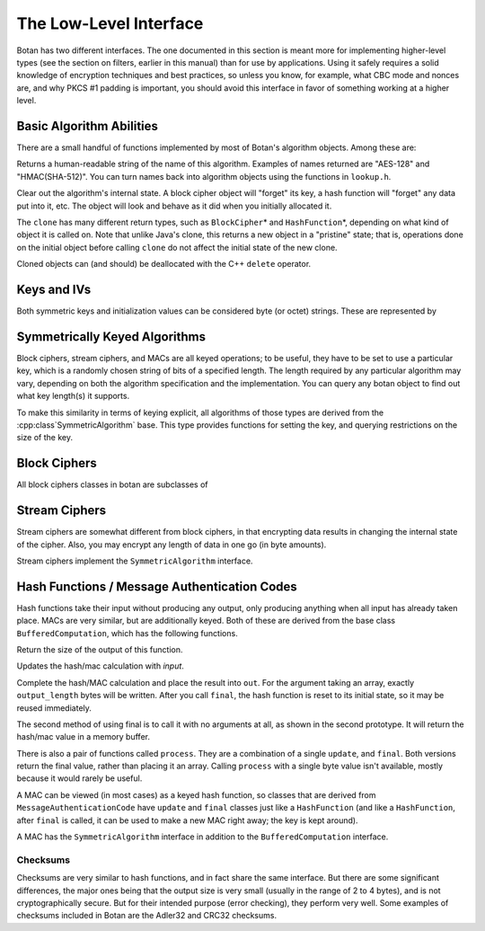
The Low-Level Interface
=================================

Botan has two different interfaces. The one documented in this section
is meant more for implementing higher-level types (see the section on
filters, earlier in this manual) than for use by applications. Using
it safely requires a solid knowledge of encryption techniques and best
practices, so unless you know, for example, what CBC mode and nonces
are, and why PKCS #1 padding is important, you should avoid this
interface in favor of something working at a higher level.

Basic Algorithm Abilities
---------------------------------

There are a small handful of functions implemented by most of Botan's
algorithm objects. Among these are:

.. cpp:function:: std::string name()

Returns a human-readable string of the name of this
algorithm. Examples of names returned are "AES-128" and
"HMAC(SHA-512)". You can turn names back into algorithm objects using
the functions in ``lookup.h``.

.. cpp:function:: void clear()

Clear out the algorithm's internal state. A block cipher object will
"forget" its key, a hash function will "forget" any data put into it,
etc. The object will look and behave as it did when you initially
allocated it.

.. cpp:function:: T* clone()

The ``clone`` has many different return types, such as
``BlockCipher``\* and ``HashFunction``\*, depending on what kind of
object it is called on. Note that unlike Java's clone, this returns a
new object in a "pristine" state; that is, operations done on the
initial object before calling ``clone`` do not affect the initial
state of the new clone.

Cloned objects can (and should) be deallocated with the C++ ``delete``
operator.

Keys and IVs
---------------------------------

Both symmetric keys and initialization values can be considered byte
(or octet) strings. These are represented by

.. cpp:class:: OctetString

   Also known as ``SymmetricKey`` and ``InitializationVector``, when
   you want to express intent.

   .. cpp:function:: OctetString(RandomNumberGenerator& rng, size_t length)

      This constructor creates a new random key *length* bytes long
      using the random number generator.

   .. cpp:function:: OctetString(std::string str)

      The argument *str* is assumed to be a hex string; it is
      converted to binary and stored. Whitespace is ignored.

   .. cpp:function:: OctetString(const byte* input, size_t length)

      This constructor copies its input.

   .. cpp:function:: as_string() const

      Returns the hex representation of the key or IV

Symmetrically Keyed Algorithms
---------------------------------

Block ciphers, stream ciphers, and MACs are all keyed operations; to
be useful, they have to be set to use a particular key, which is a
randomly chosen string of bits of a specified length.  The length
required by any particular algorithm may vary, depending on both the
algorithm specification and the implementation. You can query any
botan object to find out what key length(s) it supports.

To make this similarity in terms of keying explicit, all algorithms of
those types are derived from the :cpp:class`SymmetricAlgorithm` base.
This type provides functions for setting the key, and querying
restrictions on the size of the key.

.. cpp:class:: SymmetricAlgorithm

   .. cpp:function:: void set_key(const byte* key, size_t length)

   .. cpp:function:: void set_key(const SymmetricKey& key)

     This sets the key to the value specified. Most algorithms only
     accept keys of certain lengths. If you attempt to call
     ``set_key`` with a key length that is not supported, the
     exception ``Invalid_Key_Length`` will be thrown.

     In all cases, ``set_key`` must be called on an object before any
     data processing (encryption, decryption, etc) is done by that
     object. If this is not done, the results are undefined.

   .. cpp:function:: bool valid_keylength(size_t length) const

     This function returns true if and only if *length* is a valid
     keylength for the algorithm.

   .. cpp:function:: size_t minimum_keylength() const

     Return the smallest key length (in bytes) that is acceptible for the
     algorithm.

   .. cpp:function:: size_t maximum_keylength() const

     Return the largest key length (in bytes) that is acceptible for the
     algorithm

Block Ciphers
---------------------------------

All block ciphers classes in botan are subclasses of

.. cpp:class:: BlockCipher

   Which subclasses the :cpp:class:`SymmetricAlgorithm` interface.

   .. cpp:function:: size_t block_size() const

      Returns the block size of the cipher in bytes

   .. cpp:function:: void encrypt_n(const byte* in, \
         byte* out, size_t n) const

      Encrypt *n* blocks of data, taking the input from the array *in*
      and placing the ciphertext into *out*. The two pointers may be
      identical, but should not overlap ranges.

   .. cpp:function:: void encrypt(const byte* in, byte* out) const

      Encrypt a single block, taking the input from *in* and placing
      it in *out*. Acts like :cpp:func:`encrypt_n`\ (in, out, 1).

   .. cpp:function:: void encrypt(byte* block) const

      Identical to :cpp:func:`encrypt`\ (block, block)

   .. cpp:function:: void decrypt_n(const byte* in, byte out, size_t n) const

      Decrypt *n* blocks of data, taking the input from *in* and
      placing the plaintext in *out*. The two pointers may be
      identical, but should not overlap ranges.

   .. cpp:function:: void decrypt(const byte* in, byte* out) const

      Decrypt a single block, taking the input from *in* and placing it
      in *out*. Acts like :cpp:func:`decrypt_n`\ (in, out, 1).

   .. cpp:function:: void decrypt(byte* block) const

      Identical to :cpp:func:`decrypt`\ (block, block)

   .. cpp:function:: size_t parallelism() const

      Returns the native parallelism of this implementation, ie how
      many blocks can be processed in parallel if sufficient data is
      passed to :cpp:func:`encrypt_n` or :cpp:func:`decrypt_n`.

Stream Ciphers
---------------------------------

Stream ciphers are somewhat different from block ciphers, in that
encrypting data results in changing the internal state of the
cipher. Also, you may encrypt any length of data in one go (in byte
amounts).

.. cpp:function:: void StreamCipher::encrypt(const byte* in, byte* out, size_t length)

.. cpp:function:: void StreamCipher::encrypt(byte* data, size_t length)

Stream ciphers implement the ``SymmetricAlgorithm`` interface.

Hash Functions / Message Authentication Codes
----------------------------------------------

Hash functions take their input without producing any output, only
producing anything when all input has already taken place. MACs are
very similar, but are additionally keyed. Both of these are derived
from the base class ``BufferedComputation``, which has the following
functions.

.. cpp:function:: size_t BufferedComputation::output_length()

Return the size of the output of this function.

.. cpp:function:: void BufferedComputation::update(const byte* input, size_t length)

.. cpp:function:: void BufferedComputation::update(byte input)

.. cpp:function:: void BufferedComputation::update(const std::string& input)

Updates the hash/mac calculation with *input*.

.. cpp:function:: void BufferedComputation::final(byte* out)

.. cpp:function:: secure_vector<byte> BufferedComputation::final()

Complete the hash/MAC calculation and place the result into ``out``.
For the argument taking an array, exactly ``output_length`` bytes will
be written. After you call ``final``, the hash function is reset to
its initial state, so it may be reused immediately.

The second method of using final is to call it with no arguments at
all, as shown in the second prototype. It will return the hash/mac
value in a memory buffer.

There is also a pair of functions called ``process``. They are a
combination of a single ``update``, and ``final``. Both versions
return the final value, rather than placing it an array. Calling
``process`` with a single byte value isn't available, mostly because
it would rarely be useful.

A MAC can be viewed (in most cases) as a keyed hash function, so
classes that are derived from ``MessageAuthenticationCode`` have
``update`` and ``final`` classes just like a ``HashFunction`` (and
like a ``HashFunction``, after ``final`` is called, it can be used to
make a new MAC right away; the key is kept around).

A MAC has the ``SymmetricAlgorithm`` interface in addition to the
``BufferedComputation`` interface.

Checksums
^^^^^^^^^^^^^^^^^^^^^^^^^^^^^^^^^^^^^^^^

Checksums are very similar to hash functions, and in fact share the
same interface. But there are some significant differences, the major
ones being that the output size is very small (usually in the range of
2 to 4 bytes), and is not cryptographically secure. But for their
intended purpose (error checking), they perform very well. Some
examples of checksums included in Botan are the Adler32 and CRC32
checksums.
